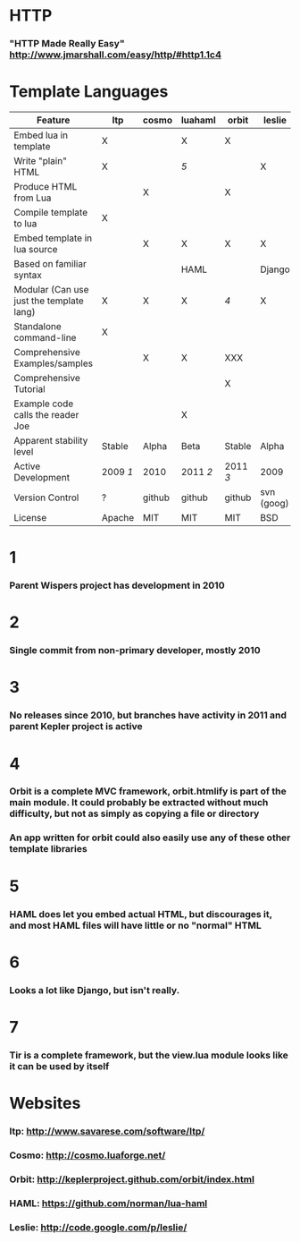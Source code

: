 * HTTP
*** "HTTP Made Really Easy" http://www.jmarshall.com/easy/http/#http1.1c4

* Template Languages

| Feature                                  | ltp    | cosmo  | luahaml | orbit  | leslie     | Tir    |
|------------------------------------------+--------+--------+---------+--------+------------+--------|
| Embed lua in template                    | X      |        | X       | X      |            | X      |
| Write "plain" HTML                       | X      |        | [[5]]       |        | X          | X      |
| Produce HTML from Lua                    |        | X      |         | X      |            |        |
| Compile template to lua                  | X      |        |         |        |            |        |
| Embed template in lua source             |        | X      | X       | X      | X          | X      |
| Based on familiar syntax                 |        |        | HAML    |        | Django     | [[6]]      |
|------------------------------------------+--------+--------+---------+--------+------------+--------|
| Modular (Can use just the template lang) | X      | X      | X       | [[4]]      | X          | [[7]]      |
| Standalone command-line                  | X      |        |         |        |            |        |
|------------------------------------------+--------+--------+---------+--------+------------+--------|
| Comprehensive Examples/samples           |        | X      | X       | XXX    |            |        |
| Comprehensive Tutorial                   |        |        |         | X      |            |        |
| Example code calls the reader Joe        |        |        | X       |        |            |        |
|------------------------------------------+--------+--------+---------+--------+------------+--------|
| Apparent stability level                 | Stable | Alpha  | Beta    | Stable | Alpha      | Alpha  |
| Active Development                       | 2009 [[1]] | 2010   | 2011 [[2]]  | 2011 [[3]] | 2009       | 2011   |
| Version Control                          | ?      | github | github  | github | svn (goog) | github |
| License                                  | Apache | MIT    | MIT     | MIT    | BSD        | BSD    |

* 1 
*** Parent Wispers project has development in 2010
* 2 
*** Single commit from non-primary developer, mostly 2010
* 3
*** No releases since 2010, but branches have activity in 2011 and parent Kepler project is active
* 4
*** Orbit is a complete MVC framework, orbit.htmlify is part of the main module.  It could probably be extracted without much difficulty, but not as simply as copying a file or directory
*** An app written for orbit could also easily use any of these other template libraries
* 5
*** HAML does let you embed actual HTML, but discourages it, and most HAML files will have little or no "normal" HTML
* 6
*** Looks a lot like Django, but isn't really.
* 7
*** Tir is a complete framework, but the view.lua module looks like it can be used by itself

* Websites
*** ltp: http://www.savarese.com/software/ltp/
*** Cosmo: http://cosmo.luaforge.net/
*** Orbit: http://keplerproject.github.com/orbit/index.html
*** HAML: https://github.com/norman/lua-haml
*** Leslie: http://code.google.com/p/leslie/
